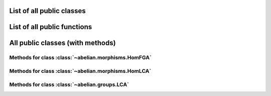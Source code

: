 List of all public classes
------------------------------------------

.. autosummary::

    ~abelian.morphisms.HomFGA
    ~abelian.morphisms.HomLCA
    ~abelian.groups.LCA

List of all public functions
------------------------------------------

.. autosummary::

    ~abelian.morphisms.Homomorphism
    ~abelian.linalg.factorizations.hermite_normal_form
    ~abelian.linalg.factorizations.smith_normal_form
    ~abelian.linalg.solvers.solve

All public classes (with methods)
------------------------------------------
Methods for class :class:`~abelian.morphisms.HomFGA`
~~~~~~~~~~~~~~~~~~~~~~~~~~~~~~~~~~~~~~~~~~~~~~~~~~~~~~~~~~~~~~~~~~~~~~~~~~~~~

.. autosummary::

    ~abelian.morphisms.HomFGA.__eq__
    ~abelian.morphisms.HomFGA.__init__
    ~abelian.morphisms.HomFGA.__repr__
    ~abelian.morphisms.HomFGA.coimage
    ~abelian.morphisms.HomFGA.cokernel
    ~abelian.morphisms.HomFGA.compose
    ~abelian.morphisms.HomFGA.equal
    ~abelian.morphisms.HomFGA.evaluate
    ~abelian.morphisms.HomFGA.image
    ~abelian.morphisms.HomFGA.kernel
    ~abelian.morphisms.HomFGA.project_to_source
    ~abelian.morphisms.HomFGA.project_to_target
    ~abelian.morphisms.HomFGA.stack_diag
    ~abelian.morphisms.HomFGA.stack_horiz
    ~abelian.morphisms.HomFGA.stack_vert
    ~abelian.morphisms.HomFGA.to_HomFGA
  
Methods for class :class:`~abelian.morphisms.HomLCA`
~~~~~~~~~~~~~~~~~~~~~~~~~~~~~~~~~~~~~~~~~~~~~~~~~~~~~~~~~~~~~~~~~~~~~~~~~~~~~

.. autosummary::

    ~abelian.morphisms.HomLCA.__eq__
    ~abelian.morphisms.HomLCA.__init__
    ~abelian.morphisms.HomLCA.__repr__
    ~abelian.morphisms.HomLCA.compose
    ~abelian.morphisms.HomLCA.equal
    ~abelian.morphisms.HomLCA.evaluate
    ~abelian.morphisms.HomLCA.stack_diag
    ~abelian.morphisms.HomLCA.stack_horiz
    ~abelian.morphisms.HomLCA.stack_vert
    ~abelian.morphisms.HomLCA.to_HomFGA
  
Methods for class :class:`~abelian.groups.LCA`
~~~~~~~~~~~~~~~~~~~~~~~~~~~~~~~~~~~~~~~~~~~~~~~~~~~~~~~~~~~~~~~~~~~~~~~

.. autosummary::

    ~abelian.groups.LCA.__add__
    ~abelian.groups.LCA.__eq__
    ~abelian.groups.LCA.__getitem__
    ~abelian.groups.LCA.__init__
    ~abelian.groups.LCA.__iter__
    ~abelian.groups.LCA.__len__
    ~abelian.groups.LCA.__repr__
    ~abelian.groups.LCA.copy
    ~abelian.groups.LCA.direct_sum
    ~abelian.groups.LCA.dual
    ~abelian.groups.LCA.equal
    ~abelian.groups.LCA.get_groups
    ~abelian.groups.LCA.is_FGA
    ~abelian.groups.LCA.isomorphic
    ~abelian.groups.LCA.project_element
    ~abelian.groups.LCA.rank
    ~abelian.groups.LCA.remove_trivial
    ~abelian.groups.LCA.to_latex
    ~abelian.groups.LCA.to_list
  
